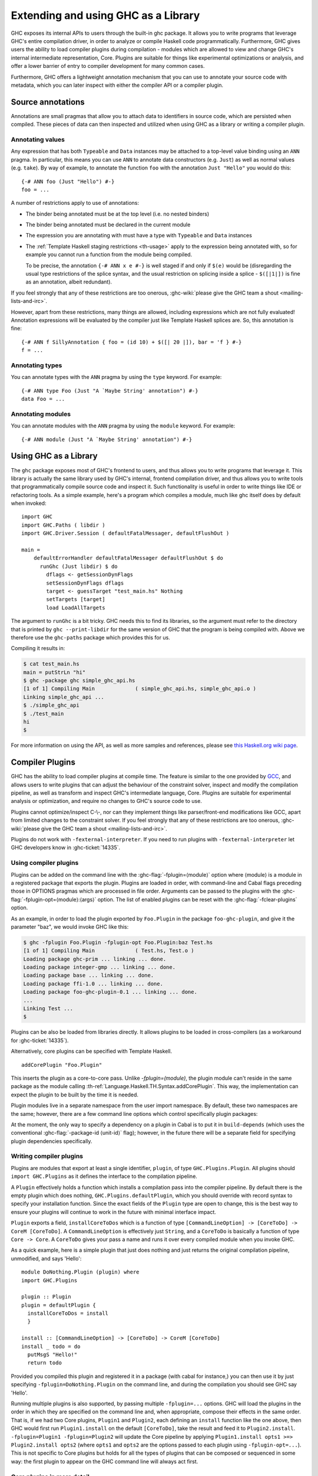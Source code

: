 .. _extending-ghc:

Extending and using GHC as a Library
====================================

GHC exposes its internal APIs to users through the built-in ghc package.
It allows you to write programs that leverage GHC's entire compilation
driver, in order to analyze or compile Haskell code programmatically.
Furthermore, GHC gives users the ability to load compiler plugins during
compilation - modules which are allowed to view and change GHC's
internal intermediate representation, Core. Plugins are suitable for
things like experimental optimizations or analysis, and offer a lower
barrier of entry to compiler development for many common cases.

Furthermore, GHC offers a lightweight annotation mechanism that you can
use to annotate your source code with metadata, which you can later
inspect with either the compiler API or a compiler plugin.

.. _annotation-pragmas:

Source annotations
------------------

Annotations are small pragmas that allow you to attach data to
identifiers in source code, which are persisted when compiled. These
pieces of data can then inspected and utilized when using GHC as a
library or writing a compiler plugin.

.. _ann-pragma:

Annotating values
~~~~~~~~~~~~~~~~~

.. index::
   single: ANN pragma
   single: pragma; ANN
   single: source annotations

Any expression that has both ``Typeable`` and ``Data`` instances may be
attached to a top-level value binding using an ``ANN`` pragma. In
particular, this means you can use ``ANN`` to annotate data constructors
(e.g. ``Just``) as well as normal values (e.g. ``take``). By way of
example, to annotate the function ``foo`` with the annotation
``Just "Hello"`` you would do this:

::

    {-# ANN foo (Just "Hello") #-}
    foo = ...

A number of restrictions apply to use of annotations:

-  The binder being annotated must be at the top level (i.e. no nested
   binders)

-  The binder being annotated must be declared in the current module

-  The expression you are annotating with must have a type with
   ``Typeable`` and ``Data`` instances

-  The :ref:`Template Haskell staging restrictions <th-usage>` apply to the
   expression being annotated with, so for example you cannot run a
   function from the module being compiled.

   To be precise, the annotation ``{-# ANN x e #-}`` is well staged if
   and only if ``$(e)`` would be (disregarding the usual type
   restrictions of the splice syntax, and the usual restriction on
   splicing inside a splice - ``$([|1|])`` is fine as an annotation,
   albeit redundant).

If you feel strongly that any of these restrictions are too onerous,
:ghc-wiki:`please give the GHC team a shout <mailing-lists-and-irc>`.

However, apart from these restrictions, many things are allowed,
including expressions which are not fully evaluated! Annotation
expressions will be evaluated by the compiler just like Template Haskell
splices are. So, this annotation is fine:

::

    {-# ANN f SillyAnnotation { foo = (id 10) + $([| 20 |]), bar = 'f } #-}
    f = ...

.. _typeann-pragma:

Annotating types
~~~~~~~~~~~~~~~~

.. index::
   single: ANN pragma; on types

You can annotate types with the ``ANN`` pragma by using the ``type``
keyword. For example:

::

    {-# ANN type Foo (Just "A `Maybe String' annotation") #-}
    data Foo = ...

.. _modann-pragma:

Annotating modules
~~~~~~~~~~~~~~~~~~

.. index::
   single: ANN pragma; on modules

You can annotate modules with the ``ANN`` pragma by using the ``module``
keyword. For example:

::

    {-# ANN module (Just "A `Maybe String' annotation") #-}

.. _ghc-as-a-library:

Using GHC as a Library
----------------------

The ``ghc`` package exposes most of GHC's frontend to users, and thus
allows you to write programs that leverage it. This library is actually
the same library used by GHC's internal, frontend compilation driver,
and thus allows you to write tools that programmatically compile source
code and inspect it. Such functionality is useful in order to write
things like IDE or refactoring tools. As a simple example, here's a
program which compiles a module, much like ghc itself does by default
when invoked:

::

    import GHC
    import GHC.Paths ( libdir )
    import GHC.Driver.Session ( defaultFatalMessager, defaultFlushOut )

    main =
        defaultErrorHandler defaultFatalMessager defaultFlushOut $ do
          runGhc (Just libdir) $ do
            dflags <- getSessionDynFlags
            setSessionDynFlags dflags
            target <- guessTarget "test_main.hs" Nothing
            setTargets [target]
            load LoadAllTargets

The argument to ``runGhc`` is a bit tricky. GHC needs this to find its
libraries, so the argument must refer to the directory that is printed
by ``ghc --print-libdir`` for the same version of GHC that the program
is being compiled with. Above we therefore use the ``ghc-paths`` package
which provides this for us.

Compiling it results in:

.. code-block:: none

    $ cat test_main.hs
    main = putStrLn "hi"
    $ ghc -package ghc simple_ghc_api.hs
    [1 of 1] Compiling Main             ( simple_ghc_api.hs, simple_ghc_api.o )
    Linking simple_ghc_api ...
    $ ./simple_ghc_api
    $ ./test_main
    hi
    $

For more information on using the API, as well as more samples and
references, please see `this Haskell.org wiki
page <https://haskell.org/haskellwiki/GHC/As_a_library>`__.

.. _compiler-plugins:

Compiler Plugins
----------------

GHC has the ability to load compiler plugins at compile time. The
feature is similar to the one provided by
`GCC <https://gcc.gnu.org/wiki/plugins>`__, and allows users to write
plugins that can adjust the behaviour of the constraint solver, inspect
and modify the compilation pipeline, as well as transform and inspect
GHC's intermediate language, Core. Plugins are suitable for experimental
analysis or optimization, and require no changes to GHC's source code to
use.

Plugins cannot optimize/inspect C-\\-, nor can they implement things like
parser/front-end modifications like GCC, apart from limited changes to
the constraint solver. If you feel strongly that any of these
restrictions are too onerous,
:ghc-wiki:`please give the GHC team a shout <mailing-lists-and-irc>`.

Plugins do not work with ``-fexternal-interpreter``. If you need to run plugins
with ``-fexternal-interpreter`` let GHC developers know in :ghc-ticket:`14335`.

.. _using-compiler-plugins:

Using compiler plugins
~~~~~~~~~~~~~~~~~~~~~~

Plugins can be added on the command line with the :ghc-flag:`-fplugin=⟨module⟩`
option where ⟨module⟩ is a module in a registered package that exports the
plugin. Plugins are loaded in order, with command-line and Cabal flags preceding
those in OPTIONS pragmas which are processed in file order. Arguments can be
passed to the plugins with the :ghc-flag:`-fplugin-opt=⟨module⟩:⟨args⟩`
option. The list of enabled plugins can be reset with the
:ghc-flag:`-fclear-plugins` option.

.. ghc-flag:: -fplugin=⟨module⟩
    :shortdesc: Load a plugin exported by a given module
    :type: dynamic
    :category: plugins

    Load the plugin in the given module. The module must be a member of a
    package registered in GHC's package database.

.. ghc-flag:: -fplugin-opt=⟨module⟩:⟨args⟩
    :shortdesc: Give arguments to a plugin module; module must be specified with
        :ghc-flag:`-fplugin=⟨module⟩`
    :type: dynamic
    :category: plugins

    Give arguments to a plugin module; module must be specified with
    :ghc-flag:`-fplugin=⟨module⟩`. The order of plugin pragmas matter but the
    order of arg pragmas does not. The same set of arguments go to all plugins
    from the same module.

    ::

      -- Two Echo plugins will both get args A and B.
      {-# OPTIONS -fplugin Echo -fplugin-opt Echo:A #-}
      {-# OPTIONS -fplugin Echo -fplugin-opt Echo:B #-}

      -- While order of the plugins matters, arg order does not.
      {-# OPTIONS -fplugin-opt Echo2:B #-}

      {-# OPTIONS -fplugin Echo1 #-}
      {-# OPTIONS -fplugin-opt Echo1:A #-}

      {-# OPTIONS -fplugin Echo2 #-}

    If you want to use the same plugin with different arguments then rexport the
    same plugin from different lightweight modules.

    ::

      -- Echo1 and Echo2 as lightweight modules re-exporting Echo.plugin.
      module Echo1 (plugin) where import Echo (plugin)
      module Echo2 (plugin) where import Echo (plugin)

      -- Echo1 gets arg A while Echo2 gets arg B.
      {-# OPTIONS -fplugin Echo1 -fplugin-opt Echo1:A #-}
      {-# OPTIONS -fplugin Echo2 -fplugin-opt Echo2:B #-}

.. ghc-flag:: -fplugin-trustworthy
    :shortdesc: Trust the used plugins and no longer mark the compiled module
        as unsafe
    :type: dynamic
    :category: plugins

    By default, when a module is compiled with plugins, it will be marked as
    unsafe. With this flag passed, all plugins are treated as trustworthy
    and the safety inference will no longer be affected.

.. ghc-flag:: -fclear-plugins
    :shortdesc: Clear the list of active plugins
    :type: dynamic
    :category: plugins

    Clear the list of plugins previously specified with
    :ghc-flag:`-fplugin <-fplugin=⟨module⟩>`. This is useful in GHCi where
    simply removing the :ghc-flag:`-fplugin <-fplugin=⟨module⟩>` options from
    the command line is not possible. Instead ``:set -fclear-plugins`` can be
    used.

As an example, in order to load the plugin exported by ``Foo.Plugin`` in
the package ``foo-ghc-plugin``, and give it the parameter "baz", we
would invoke GHC like this:

.. code-block:: none

    $ ghc -fplugin Foo.Plugin -fplugin-opt Foo.Plugin:baz Test.hs
    [1 of 1] Compiling Main             ( Test.hs, Test.o )
    Loading package ghc-prim ... linking ... done.
    Loading package integer-gmp ... linking ... done.
    Loading package base ... linking ... done.
    Loading package ffi-1.0 ... linking ... done.
    Loading package foo-ghc-plugin-0.1 ... linking ... done.
    ...
    Linking Test ...
    $


Plugins can be also be loaded from libraries directly. It allows plugins to be
loaded in cross-compilers (as a workaround for :ghc-ticket:`14335`).

.. ghc-flag:: -fplugin-library=⟨file-path⟩;⟨unit-id⟩;⟨module⟩;⟨args⟩
    :shortdesc: Load a pre-compiled static plugin from an external library
    :type: dynamic
    :category: plugins

    Arguments are specified in a list form, so a plugin specified to
    :ghc-flag:`-fplugin-library=⟨file-path⟩;⟨unit-id⟩;⟨module⟩;⟨args⟩` will look
    like ``'path/to/plugin;package-123;Plugin.Module;["Argument","List"]'``.

Alternatively, core plugins can be specified with Template Haskell.

::

   addCorePlugin "Foo.Plugin"

This inserts the plugin as a core-to-core pass. Unlike `-fplugin=(module)`,
the plugin module can't reside in the same package as the module calling
:th-ref:`Language.Haskell.TH.Syntax.addCorePlugin`. This way, the
implementation can expect the plugin to be built by the time
it is needed.

Plugin modules live in a separate namespace from
the user import namespace.  By default, these two namespaces are
the same; however, there are a few command line options which
control specifically plugin packages:

.. ghc-flag:: -plugin-package ⟨pkg⟩
    :shortdesc: Expose ⟨pkg⟩ for plugins
    :type: dynamic
    :category: plugins

    This option causes the installed package ⟨pkg⟩ to be exposed for plugins,
    such as :ghc-flag:`-fplugin=⟨module⟩`. The package ⟨pkg⟩ can be specified
    in full with its version number (e.g.  ``network-1.0``) or the version
    number can be omitted if there is only one version of the package
    installed. If there are multiple versions of ⟨pkg⟩ installed and
    :ghc-flag:`-hide-all-plugin-packages` was not specified, then all other
    versions will become hidden.  :ghc-flag:`-plugin-package ⟨pkg⟩` supports
    thinning and renaming described in :ref:`package-thinning-and-renaming`.

    Unlike :ghc-flag:`-package ⟨pkg⟩`, this option does NOT cause package ⟨pkg⟩
    to be linked into the resulting executable or shared object.

.. ghc-flag:: -plugin-package-id ⟨pkg-id⟩
    :shortdesc: Expose ⟨pkg-id⟩ for plugins
    :type: dynamic
    :category: plugins

    Exposes a package in the plugin namespace like :ghc-flag:`-plugin-package
    ⟨pkg⟩`, but the package is named by its installed package ID rather than by
    name.  This is a more robust way to name packages, and can be used to
    select packages that would otherwise be shadowed. Cabal passes
    :ghc-flag:`-plugin-package-id ⟨pkg-id⟩` flags to GHC.
    :ghc-flag:`-plugin-package-id ⟨pkg-id⟩` supports thinning and renaming
    described in :ref:`package-thinning-and-renaming`.

.. ghc-flag:: -hide-all-plugin-packages
    :shortdesc: Hide all packages for plugins by default
    :type: dynamic
    :category: plugins

    By default, all exposed packages in the normal, source import namespace are
    also available for plugins.  This causes those packages to be hidden by
    default.  If you use this flag, then any packages with plugins you require
    need to be explicitly exposed using :ghc-flag:`-plugin-package ⟨pkg⟩`
    options.

At the moment, the only way to specify a dependency on a plugin
in Cabal is to put it in ``build-depends`` (which uses the conventional
:ghc-flag:`-package-id ⟨unit-id⟩` flag); however, in the future there
will be a separate field for specifying plugin dependencies specifically.

.. _writing-compiler-plugins:

Writing compiler plugins
~~~~~~~~~~~~~~~~~~~~~~~~

Plugins are modules that export at least a single identifier,
``plugin``, of type ``GHC.Plugins.Plugin``. All plugins should
``import GHC.Plugins`` as it defines the interface to the compilation
pipeline.

A ``Plugin`` effectively holds a function which installs a compilation
pass into the compiler pipeline. By default there is the empty plugin
which does nothing, ``GHC.Plugins.defaultPlugin``, which you should
override with record syntax to specify your installation function. Since
the exact fields of the ``Plugin`` type are open to change, this is the
best way to ensure your plugins will continue to work in the future with
minimal interface impact.

``Plugin`` exports a field, ``installCoreToDos`` which is a function of
type ``[CommandLineOption] -> [CoreToDo] -> CoreM [CoreToDo]``. A
``CommandLineOption`` is effectively just ``String``, and a ``CoreToDo``
is basically a function of type ``Core -> Core``. A ``CoreToDo`` gives
your pass a name and runs it over every compiled module when you invoke
GHC.

As a quick example, here is a simple plugin that just does nothing and
just returns the original compilation pipeline, unmodified, and says
'Hello':

::

    module DoNothing.Plugin (plugin) where
    import GHC.Plugins

    plugin :: Plugin
    plugin = defaultPlugin {
      installCoreToDos = install
      }

    install :: [CommandLineOption] -> [CoreToDo] -> CoreM [CoreToDo]
    install _ todo = do
      putMsgS "Hello!"
      return todo

Provided you compiled this plugin and registered it in a package (with
cabal for instance,) you can then use it by just specifying
``-fplugin=DoNothing.Plugin`` on the command line, and during the
compilation you should see GHC say 'Hello'.

Running multiple plugins is also supported, by passing
multiple ``-fplugin=...`` options. GHC will load the plugins
in the order in which they are specified on the command line
and, when appropriate, compose their effects in the same
order. That is, if we had two Core plugins, ``Plugin1`` and
``Plugin2``, each defining an ``install`` function like
the one above, then GHC would first run ``Plugin1.install``
on the default ``[CoreToDo]``, take the result and feed it to
``Plugin2.install``. ``-fplugin=Plugin1 -fplugin=Plugin2``
will update the Core pipeline by applying
``Plugin1.install opts1 >=> Plugin2.install opts2`` (where
``opts1`` and ``opts2`` are the options passed to each plugin
using ``-fplugin-opt=...``). This is not specific to Core
plugins but holds for all the types of plugins that can be
composed or sequenced in some way: the first plugin to appear
on the GHC command line will always act first.

.. _core-plugins-in-more-detail:

Core plugins in more detail
~~~~~~~~~~~~~~~~~~~~~~~~~~~

``CoreToDo`` is effectively a data type that describes all the kinds of
optimization passes GHC does on Core. There are passes for
simplification, CSE, etc. There is a specific case for
plugins, ``CoreDoPluginPass :: String -> PluginPass -> CoreToDo`` which
should be what you always use when inserting your own pass into the
pipeline. The first parameter is the name of the plugin, and the second
is the pass you wish to insert.

``CoreM`` is a monad that all of the Core optimizations live and operate
inside of.

A plugin's installation function (``install`` in the above example)
takes a list of ``CoreToDo``\ s and returns a list of ``CoreToDo``.
Before GHC begins compiling modules, it enumerates all the needed
plugins you tell it to load, and runs all of their installation
functions, initially on a list of passes that GHC specifies itself.
After doing this for every plugin, the final list of passes is given to
the optimizer, and are run by simply going over the list in order.

You should be careful with your installation function, because the list
of passes you give back isn't questioned or double checked by GHC at the
time of this writing. An installation function like the following:

::

    install :: [CommandLineOption] -> [CoreToDo] -> CoreM [CoreToDo]
    install _ _ = return []

is certainly valid, but also certainly not what anyone really wants.

.. _manipulating-bindings:

Manipulating bindings
^^^^^^^^^^^^^^^^^^^^^

In the last section we saw that besides a name, a ``CoreDoPluginPass``
takes a pass of type ``PluginPass``. A ``PluginPass`` is a synonym for
``(ModGuts -> CoreM ModGuts)``. ``ModGuts`` is a type that represents
the one module being compiled by GHC at any given time.

A ``ModGuts`` holds all of the module's top level bindings which we can
examine. These bindings are of type ``CoreBind`` and effectively
represent the binding of a name to body of code. Top-level module
bindings are part of a ``ModGuts`` in the field ``mg_binds``.
Implementing a pass that manipulates the top level bindings merely needs
to iterate over this field, and return a new ``ModGuts`` with an updated
``mg_binds`` field. Because this is such a common case, there is a
function provided named ``bindsOnlyPass`` which lifts a function of type
``([CoreBind] -> CoreM [CoreBind])`` to type
``(ModGuts -> CoreM ModGuts)``.

Continuing with our example from the last section, we can write a simple
plugin that just prints out the name of all the non-recursive bindings
in a module it compiles:

::

    module SayNames.Plugin (plugin) where
    import GHC.Plugins

    plugin :: Plugin
    plugin = defaultPlugin {
      installCoreToDos = install
      }

    install :: [CommandLineOption] -> [CoreToDo] -> CoreM [CoreToDo]
    install _ todo = do
      return (CoreDoPluginPass "Say name" pass : todo)

    pass :: ModGuts -> CoreM ModGuts
    pass guts = do dflags <- getDynFlags
                   bindsOnlyPass (mapM (printBind dflags)) guts
      where printBind :: DynFlags -> CoreBind -> CoreM CoreBind
            printBind dflags bndr@(NonRec b _) = do
              putMsgS $ "Non-recursive binding named " ++ showSDoc dflags (ppr b)
              return bndr
            printBind _ bndr = return bndr

.. _getting-annotations:

Using Annotations
^^^^^^^^^^^^^^^^^

Previously we discussed annotation pragmas (:ref:`annotation-pragmas`),
which we mentioned could be used to give compiler plugins extra guidance
or information. Annotations for a module can be retrieved by a plugin,
but you must go through the modules ``ModGuts`` in order to get it.
Because annotations can be arbitrary instances of ``Data`` and
``Typeable``, you need to give a type annotation specifying the proper
type of data to retrieve from the interface file, and you need to make
sure the annotation type used by your users is the same one your plugin
uses. For this reason, we advise distributing annotations as part of the
package which also provides compiler plugins if possible.

To get the annotations of a single binder, you can use
``getAnnotations`` and specify the proper type. Here's an example that
will print out the name of any top-level non-recursive binding with the
``SomeAnn`` annotation:

::

    {-# LANGUAGE DeriveDataTypeable #-}
    module SayAnnNames.Plugin (plugin, SomeAnn(..)) where
    import GHC.Plugins
    import Control.Monad (unless)
    import Data.Data

    data SomeAnn = SomeAnn deriving Data

    plugin :: Plugin
    plugin = defaultPlugin {
      installCoreToDos = install
      }

    install :: [CommandLineOption] -> [CoreToDo] -> CoreM [CoreToDo]
    install _ todo = do
      return (CoreDoPluginPass "Say name" pass : todo)

    pass :: ModGuts -> CoreM ModGuts
    pass g = do
              dflags <- getDynFlags
              mapM_ (printAnn dflags g) (mg_binds g) >> return g
      where printAnn :: DynFlags -> ModGuts -> CoreBind -> CoreM CoreBind
            printAnn dflags guts bndr@(NonRec b _) = do
              anns <- annotationsOn guts b :: CoreM [SomeAnn]
              unless (null anns) $ putMsgS $ "Annotated binding found: " ++  showSDoc dflags (ppr b)
              return bndr
            printAnn _ _ bndr = return bndr

    annotationsOn :: Data a => ModGuts -> CoreBndr -> CoreM [a]
    annotationsOn guts bndr = do
      (_, anns) <- getAnnotations deserializeWithData guts
      return $ lookupWithDefaultUFM_Directly anns [] (varUnique bndr)

Please see the GHC API documentation for more about how to use internal
APIs, etc.

.. _typechecker-plugins:

Typechecker plugins
~~~~~~~~~~~~~~~~~~~

In addition to Core plugins, GHC has experimental support for
typechecker plugins, which allow the behaviour of the constraint solver
to be modified. For example, they make it possible to interface the
compiler to an SMT solver, in order to support a richer theory of
type-level arithmetic expressions than the theory built into GHC (see
:ref:`typelit-tyfuns`).

The ``Plugin`` type has a field ``tcPlugin`` of type
``[CommandLineOption] -> Maybe TcPlugin``, where the ``TcPlugin`` type
is defined thus:

::

    data TcPlugin = forall s . TcPlugin
      { tcPluginInit    :: TcPluginM s
      , tcPluginSolve   :: s -> TcPluginSolver
      , tcPluginRewrite :: s -> UniqFM TyCon TcPluginRewriter
      , tcPluginStop    :: s -> TcPluginM ()
      }

    type TcPluginSolver = EvBindsVar -> [Ct] -> [Ct] -> [Ct] -> TcPluginM TcPluginSolveResult

    type TcPluginRewriter = RewriteEnv -> [Ct] -> [Type] -> TcPluginM TcPluginRewriteResult

  data TcPluginSolveResult
    = TcPluginSolveResult
        { tcPluginInsolubleCts :: [Ct]
        , tcPluginSolvedCts    :: [(EvTerm, Ct)]
        , tcPluginNewCts       :: [Ct]
        }

    data TcPluginRewriteResult
      = TcPluginNoRewrite
      | TcPluginRewriteTo
          { tcPluginRewriteTo    :: Reduction
          , tcRewriterNewWanteds :: [Ct]
          }

(The details of this representation are subject to change as we gain
more experience writing typechecker plugins. It should not be assumed to
be stable between GHC releases.)

The basic idea is as follows:

-  When type checking a module, GHC calls ``tcPluginInit`` once before
   constraint solving starts. This allows the plugin to look things up
   in the context, initialise mutable state or open a connection to an
   external process (e.g. an external SMT solver). The plugin can return
   a result of any type it likes, and the result will be passed to the
   other fields of the ``TcPlugin`` record.

-  During constraint solving, GHC repeatedly calls ``tcPluginSolve``.
   This function is provided with the current set of constraints, and
   should return a ``TcPluginSolveResult`` that indicates whether a
   contradiction was found or progress was made. If the plugin solver
   makes progress, GHC will re-start the constraint solving pipeline,
   looping until a fixed point is reached.

-  When rewriting type family applications, GHC calls ``tcPluginRewriter``.
   The plugin supplies a collection of type families which it is interested
   in rewriting. For each of those, the rewriter is provided with the
   the arguments to that type family, as well as the current collection of
   Given constraints. The plugin can then specify a rewriting for this
   type family application, if desired.

-  Finally, GHC calls ``tcPluginStop`` after constraint solving is
   finished, allowing the plugin to dispose of any resources it has
   allocated (e.g. terminating the SMT solver process).

Plugin code runs in the ``TcPluginM`` monad, which provides a restricted
interface to GHC API functionality that is relevant for typechecker
plugins, including ``IO`` and reading the environment. If you need
functionality that is not exposed in the ``TcPluginM`` module, you can
use ``unsafeTcPluginTcM :: TcM a -> TcPluginM a``, but are encouraged to
contact the GHC team to suggest additions to the interface. Note that
``TcPluginM`` can perform arbitrary IO via
``tcPluginIO :: IO a -> TcPluginM a``, although some care must be taken
with side effects (particularly in ``tcPluginSolve``). In general, it is
up to the plugin author to make sure that any IO they do is safe.

.. _constraint-solving-with-plugins:

Constraint solving with plugins
^^^^^^^^^^^^^^^^^^^^^^^^^^^^^^^

The key component of a typechecker plugin is a function of type
``TcPluginSolver``, like this:

::

    solve :: EvBindsVar -> [Ct] -> [Ct] -> TcPluginM TcPluginSolveResult
    solve binds givens wanteds = ...

This function will be invoked in two different ways:

1. after simplification of Given constraints, where the plugin gets the
   opportunity to rewrite givens,

2. after GHC has attempted to solve Wanted constraints.

The two ways can be distinguished by checking the Wanted constraints: in the
first case (and the first case only), the plugin will be passed an empty list
of Wanted constraints.

The plugin can then respond with:

* solved constraints, which will be removed from the inert set,

* new constraints, which will be added to the work list,

* insoluble constraints, which will be reported as errors.

The plugin must respond with constraints of the same flavour,
i.e. in (1) it should return only Givens, and for (2) it should return only
Wanteds; all other constraints will be ignored.

If the plugin cannot make any progress, it should return
``TcPluginSolveResult [] [] []``. Otherwise, if there were any new constraints,
the main constraint solver will be re-invoked to simplify them, then the
plugin will be invoked again. The plugin is responsible for making sure
that this process eventually terminates.

Plugins are provided with all available constraints (including
equalities and typeclass constraints), but it is easy for them to
discard those that are not relevant to their domain, because they need
return only those constraints for which they have made progress (either
by solving or contradicting them).

Constraints that have been solved by the plugin must be provided with
evidence in the form of an ``EvTerm`` of the type of the constraint.
This evidence is ignored for Given constraints, which GHC
"solves" simply by discarding them; typically this is used when they are
uninformative (e.g. reflexive equations). For Wanted constraints, the
evidence will form part of the Core term that is generated after
typechecking, and can be checked by ``-dcore-lint``. It is possible for
the plugin to create equality axioms for use in evidence terms, but GHC
does not check their consistency, and inconsistent axiom sets may lead
to segfaults or other runtime misbehaviour.

Evidence is required also when creating new Given constraints, which are
usually implied by old ones. It is not uncommon that the evidence of a new
Given constraint contains a removed constraint: the new one has replaced the
removed one.

.. _type-family-rewriting-with-plugins:

Type family rewriting with plugins
^^^^^^^^^^^^^^^^^^^^^^^^^^^^^^^^^^

Typechecker plugins can also directly rewrite type family applications,
by supplying the ``tcPluginRewrite`` field of the ``TcPlugin`` record.

::

    tcPluginRewrite :: s -> UniqFM TyCon TcPluginRewriter

That is, the plugin registers a map, from a type family's ``TyCon`` to its
associated rewriting function: ::

    type TcPluginRewriter = [Ct] -> [Type] -> TcPluginM TcPluginRewriteResult

This rewriting function is supplied with the Given constraints from the current
context, and the type family arguments.
Note that the type family application is guaranteed to be exactly saturated.
This function should then return a possible rewriting of the type family
application, by means of the following datatype: ::

    data TcPluginRewriteResult
      = TcPluginNoRewrite
      | TcPluginRewriteTo
          { tcPluginRewriteTo    :: Reduction
          , tcRewriterNewWanteds :: [Ct]
          }

That is, the rewriter can specify a rewriting of the type family application --
in which case it can also emit new Wanted constraints -- or it can do nothing.

To specify a rewriting, the plugin must provide a ``Reduction``, which is
defined as follows: ::

    data Reduction = Reduction Coercion !Type

That is, on top of specifying what type the type-family application rewrites to,
the plugin must also supply a coercion which witnesses this rewriting: ::

  co :: F orig_arg_1 ... orig_arg_n ~ rewritten_ty

Note in particular that the LHS type of the coercion should be the original
type-family application, while its RHS type is the type that the plugin wants
to rewrite the type-family application to.

.. _source-plugins:

Source plugins
~~~~~~~~~~~~~~

In addition to core and type checker plugins, you can install plugins that can
access different representations of the source code. The main purpose of these
plugins is to make it easier to implement development tools.

There are several different access points that you can use for defining plugins
that access the representations. All these fields receive the list of
``CommandLineOption`` strings that are passed to the compiler using the
:ghc-flag:`-fplugin-opt=⟨module⟩:⟨args⟩` flags.

::

    plugin :: Plugin
    plugin = defaultPlugin {
        parsedResultAction = parsed
      , typeCheckResultAction = typechecked
      , spliceRunAction = spliceRun
      , interfaceLoadAction = interfaceLoad
      , renamedResultAction = renamed
      }

Parsed representation
^^^^^^^^^^^^^^^^^^^^^

When you want to define a plugin that uses the syntax tree of the source code,
you would like to override the ``parsedResultAction`` field. This access point
enables you to get access to information about the lexical tokens and comments
in the source code as well as the original syntax tree of the compiled module.

::

    parsed :: [CommandLineOption] -> ModSummary
                -> ParsedResult -> Hsc ParsedResult

The ``ModSummary`` contains useful
meta-information about the compiled module. The ``ParsedResult`` contains a
``HsParsedModule``, which contains the lexical and syntactical information we
mentioned before. The result that you return will change the result of the
parsing. If you don't want to change the result, just return the
``ParsedResult`` that you received as the argument.

If the parser encounters any errors that prevent an AST from being constructed,
the plugin will not be run, but other kinds of errors, as well as warnings,
will be given to the plugin via the ``PsMessages`` value of the
``ParsedResult``. This allows you to modify, remove, and add warnings or errors
before they are displayed to the user, although in most cases, you will likely
want to return the messages unmodified. The parsing pass will fail if the
``Messages PsError`` collection inside the return ``ParsedResult`` is not empty
after all parsing plugins have been run.

Type checked representation
^^^^^^^^^^^^^^^^^^^^^^^^^^^

When you want to define a plugin that needs semantic information about the
source code, use the ``typeCheckResultAction`` field. For example, if your
plugin have to decide if two names are referencing the same definition or it has
to check the type of a function it is using semantic information. In this case
you need to access the renamed or type checked version of the syntax tree with
``typeCheckResultAction`` or ``renamedResultAction``.

::

    typechecked :: [CommandLineOption] -> ModSummary -> TcGblEnv -> TcM TcGblEnv
    renamed :: [CommandLineOption] -> TcGblEnv -> HsGroup GhcRn -> TcM (TcGblEnv, HsGroup GhcRn)

By overriding the ``renamedResultAction`` field we can modify each ``HsGroup``
after it has been renamed. A source file is separated into groups depending on
the location of template haskell splices so the contents of these groups may
not be intuitive. In order to save the entire renamed AST for inspection
at the end of typechecking you can set ``renamedResultAction`` to ``keepRenamedSource``
which is provided by the ``Plugins`` module.
This is important because some parts of the renamed
syntax tree (for example, imports) are not found in the typechecked one.



Evaluated code
^^^^^^^^^^^^^^

When the compiler type checks the source code, :ref:`template-haskell` Splices
and :ref:`th-quasiquotation` will be replaced by the syntax tree fragments
generated from them. However for tools that operate on the source code the
code generator is usually more interesting than the generated code. For this
reason we included ``spliceRunAction``. This field is invoked on each expression
before they are evaluated. The input is type checked, so semantic information is
available for these syntax tree fragments. If you return a different expression
you can change the code that is generated.


::

    spliceRun :: [CommandLineOption] -> LHsExpr GhcTc -> TcM (LHsExpr GhcTc)


However take care that the generated definitions are still in the input of
``typeCheckResultAction``. If your don't take care to filter the typechecked
input, the behavior of your tool might be inconsistent.

Interface files
^^^^^^^^^^^^^^^

Sometimes when you are writing a tool, knowing the source code is not enough,
you also have to know details about the modules that you import. In this case we
suggest using the ``interfaceLoadAction``. This will be called each time when
the code of an already compiled module is loaded. It will be invoked for modules
from installed packages and even modules that are installed with GHC. It will
NOT be invoked with your own modules.

::

    interfaceLoad :: forall lcl . [CommandLineOption] -> ModIface
                                    -> IfM lcl ModIface

In the ``ModIface`` datatype you can find lots of useful information, including
the exported definitions and type class instances.

The ``ModIface`` datatype also contains facilities for extending it with extra
data, stored in a ``Map`` of serialised fields, indexed by field names and using
GHC's internal ``Binary`` class. The interface to work with these fields is:

::

    readIfaceField :: Binary a => FieldName -> ModIface -> IO (Maybe a)
    writeIfaceField :: Binary a => FieldName -> a -> ModIface -> IO ModIface
    deleteIfaceField :: FieldName -> ModIface -> ModIface

The ``FieldName`` is open-ended, but typically it should contain the producing
package name, along with the actual field name. Then, the version number can either
be attached to the serialised data for that field, or in cases where multiple versions
of a field could exist in the same interface file, included in the field name.

Depending on if the field version advances with the package version, or independently,
the version can be attached to either the package name or the field name. Examples of
each case:

::

    package/field
    ghc-n.n.n/core
    package/field-n

To read an interface file from an external tool without linking to GHC, the format
is described at `Extensible Interface Files <https://gitlab.haskell.org/ghc/ghc/wikis/Extensible-Interface-Files>`_.

Source plugin example
^^^^^^^^^^^^^^^^^^^^^

In this example, we inspect all available details of the compiled source code.
We don't change any of the representation, but write out the details to the
standard output. The pretty printed representation of the parsed, renamed and
type checked syntax tree will be in the output as well as the evaluated splices
and quasi quotes. The name of the interfaces that are loaded will also be
displayed.

::

    module SourcePlugin where

    import Control.Monad.IO.Class
    import GHC.Driver.Session (getDynFlags)
    import GHC.Driver.Plugins
    import GHC.Plugins
    import GHC.Tc.Types
    import Language.Haskell.Syntax.Extension
    import GHC.Hs.Decls
    import GHC.Hs.Expr
    import GHC.Hs.ImpExp
    import GHC.Types.Avail
    import GHC.Utils.Outputable
    import GHC.Hs.Doc
    import GHC

    plugin :: Plugin
    plugin = defaultPlugin
      { parsedResultAction = parsedPlugin
      , renamedResultAction = renamedAction
      , typeCheckResultAction = typecheckPlugin
      , spliceRunAction = metaPlugin
      , interfaceLoadAction = interfaceLoadPlugin
      }

    parsedPlugin :: [CommandLineOption] -> ModSummary
                 -> ParsedResult -> Hsc ParsedResult
    parsedPlugin _ _ parsed@(ParsedResult pm msgs)
         = do dflags <- getDynFlags
              liftIO $ putStrLn $ "parsePlugin: \n" ++ (showSDoc dflags $ ppr $ hpm_module pm)
              liftIO $ putStrLn $ "parsePlugin warnings: \n" ++ (showSDoc dflags $ ppr $ psWarnings msgs)
              liftIO $ putStrLn $ "parsePlugin errors: \n" ++ (showSDoc dflags $ ppr $ psErrors msgs)
              return parsed

    renamedAction :: [CommandLineOption] -> TcGblEnv -> HsGroup GhcRn -> TcM (TcGblEnv, HsGroup GhcRn)
    renamedAction _ tc gr = do
      dflags <- getDynFlags
      liftIO $ putStrLn $ "typeCheckPlugin (rn): " ++ (showSDoc dflags $ ppr gr)
      return (tc, gr)

    typecheckPlugin :: [CommandLineOption] -> ModSummary -> TcGblEnv -> TcM TcGblEnv
    typecheckPlugin _ _ tc
      = do dflags <- getDynFlags
           liftIO $ putStrLn $ "typeCheckPlugin (rn): \n" ++ (showSDoc dflags $ ppr $ tcg_rn_decls tc)
           liftIO $ putStrLn $ "typeCheckPlugin (tc): \n" ++ (showSDoc dflags $ ppr $ tcg_binds tc)
           return tc

    metaPlugin :: [CommandLineOption] -> LHsExpr GhcTc -> TcM (LHsExpr GhcTc)
    metaPlugin _ meta
      = do dflags <- getDynFlags
           liftIO $ putStrLn $ "meta: " ++ (showSDoc dflags $ ppr meta)
           return meta

    interfaceLoadPlugin :: [CommandLineOption] -> ModIface -> IfM lcl ModIface
    interfaceLoadPlugin _ iface
      = do dflags <- getDynFlags
           liftIO $ putStrLn $ "interface loaded: " ++ (showSDoc dflags $ ppr $ mi_module iface)
           return iface

When you compile a simple module that contains Template Haskell splice

::

    {-# OPTIONS_GHC -fplugin SourcePlugin #-}
    {-# LANGUAGE TemplateHaskell #-}
    module A where

    a = ()

    $(return [])

with the compiler flags ``-fplugin SourcePlugin`` it will give the following
output:

.. code-block:: none

    parsePlugin:
    module A where
    a = ()
    $(return [])
    parsePlugin warnings:

    parsePlugin errors:

    typeCheckPlugin (rn): a = ()
    interface loaded: Language.Haskell.TH.Lib.Internal
    meta: return []
    typeCheckPlugin (rn):
    typeCheckPlugin (rn):
    Nothing
    typeCheckPlugin (tc):
    {$trModule = Module (TrNameS "main"#) (TrNameS "A"#), a = ()}

.. _hole-fit-plugins:

Hole fit plugins
~~~~~~~~~~~~~~~~

Hole-fit plugins are plugins that are called when a typed-hole error message is
being generated, and allows you to access information about the typed-hole at
compile time, and allows you to customize valid hole fit suggestions.

Using hole-fit plugins, you can extend the behavior of valid hole fit
suggestions to use e.g. Hoogle or other external tools to find and/or synthesize
valid hole fits, with the same information about the typed-hole that GHC uses.

There are two access points are bundled together for defining hole fit plugins,
namely a candidate plugin and a fit plugin, for modifying the candidates to be
checked and fits respectively.


::

    type CandPlugin = TypedHole -> [HoleFitCandidate] -> TcM [HoleFitCandidate]

    type FitPlugin =  TypedHole -> [HoleFit] -> TcM [HoleFit]

    data HoleFitPlugin = HoleFitPlugin
      { candPlugin :: CandPlugin
         -- ^ A plugin for modifying hole fit candidates before they're checked
      , fitPlugin :: FitPlugin
         -- ^ A plugin for modifying valid hole fits after they've been found.
      }

Where ``TypedHole`` contains all the information about the hole available to GHC
at error generation.

::

    data TypedHole = TyH { tyHRelevantCts :: Cts
                          -- ^ Any relevant Cts to the hole
                        , tyHImplics :: [Implication]
                          -- ^ The nested implications of the hole with the
                          --   innermost implication first.
                        , tyHCt :: Maybe Ct
                          -- ^ The hole constraint itself, if available.
                        }

``HoleFitPlugins`` are then defined as follows

::

    plugin :: Plugin
    plugin = defaultPlugin {
        holeFitPlugin = (fmap . fmap) fromPureHFPlugin hfPlugin
      }


    hfPlugin :: [CommandLineOption] -> Maybe HoleFitPlugin


Where ``fromPureHFPlugin :: HoleFitPlugin -> HoleFitPluginR`` is a convenience
function provided in the ``GHC.Tc.Errors.Hole`` module, for defining plugins that do
not require internal state.


Stateful hole fit plugins
^^^^^^^^^^^^^^^^^^^^^^^^^


``HoleFitPlugins`` are wrapped in a ``HoleFitPluginR``, which provides a
``TcRef`` for the plugin to use to track internal state, and to facilitate
communication between the candidate and fit plugin.

::

    -- | HoleFitPluginR adds a TcRef to hole fit plugins so that plugins can
    -- track internal state. Note the existential quantification, ensuring that
    -- the state cannot be modified from outside the plugin.
    data HoleFitPluginR = forall s. HoleFitPluginR
      { hfPluginInit :: TcM (TcRef s)
        -- ^ Initializes the TcRef to be passed to the plugin
      , hfPluginRun :: TcRef s -> HoleFitPlugin
        -- ^ The function defining the plugin itself
      , hfPluginStop :: TcRef s -> TcM ()
        -- ^ Cleanup of state, guaranteed to be called even on error
      }

The plugin is then defined as by providing a value for the ``holeFitPlugin``
field, a function that takes the ``CommandLineOption`` strings that are passed
to the compiler using the :ghc-flag:`-fplugin-opt=⟨module⟩:⟨args⟩` flags and returns a
``HoleFitPluginR``. This function can be used to pass the ``CommandLineOption``
strings along to the candidate and fit plugins respectively.



Hole fit plugin example
^^^^^^^^^^^^^^^^^^^^^^^

The following plugins allows users to limit the search for valid hole fits to
certain modules, to sort the hole fits by where they originated (in ascending or
descending order), as well as allowing users to put a limit on how much time is
spent on searching for valid hole fits, after which new searches are aborted.

::

    {-# LANGUAGE TypeApplications, RecordWildCards #-}
    module HolePlugin where

    import GHC.Plugins hiding ((<>))

    import GHC.Tc.Errors.Hole

    import Data.List (stripPrefix, sortOn)

    import GHC.Tc.Types

    import GHC.Tc.Utils.Monad

    import Data.Time (UTCTime, NominalDiffTime)
    import qualified Data.Time as Time

    import Text.Read


    data HolePluginState = HPS { timeAlloted :: Maybe NominalDiffTime
                              , elapsedTime :: NominalDiffTime
                              , timeCurStarted :: UTCTime }

    bumpElapsed :: NominalDiffTime -> HolePluginState -> HolePluginState
    bumpElapsed ad (HPS a e t) = HPS a (e + ad) t

    setAlloted :: Maybe NominalDiffTime -> HolePluginState -> HolePluginState
    setAlloted a (HPS _ e t) = HPS a e t

    setCurStarted :: UTCTime -> HolePluginState -> HolePluginState
    setCurStarted nt (HPS a e _) = HPS a e nt

    hpStartState :: HolePluginState
    hpStartState = HPS Nothing zero undefined
      where zero = fromInteger @NominalDiffTime 0

    initPlugin :: [CommandLineOption] -> TcM (TcRef HolePluginState)
    initPlugin [msecs] = newTcRef $ hpStartState { timeAlloted = alloted }
      where
        errMsg = "Invalid amount of milliseconds given to plugin: " <> show msecs
        alloted = case readMaybe @Integer msecs of
          Just millisecs -> Just $ fromInteger @NominalDiffTime millisecs / 1000
          _ -> error errMsg
    initPlugin _ = newTcRef hpStartState

    fromModule :: HoleFitCandidate -> [String]
    fromModule (GreHFCand gre) =
      map (moduleNameString . importSpecModule) $ gre_imp gre
    fromModule _ = []

    toHoleFitCommand :: TypedHole -> String -> Maybe String
    toHoleFitCommand TyH{tyHCt = Just (CHoleCan _ h)} str
        = stripPrefix ("_" <> str) $ occNameString $ holeOcc h
    toHoleFitCommand _ _ = Nothing

    -- | This candidate plugin filters the candidates by module,
    -- using the name of the hole as module to search in
    modFilterTimeoutP :: [CommandLineOption] -> TcRef HolePluginState -> CandPlugin
    modFilterTimeoutP _ ref hole cands = do
      curTime <- liftIO Time.getCurrentTime
      HPS {..} <- readTcRef ref
      updTcRef ref (setCurStarted curTime)
      return $ case timeAlloted of
        -- If we're out of time we remove all the candidates. Then nothing is checked.
        Just sofar | elapsedTime > sofar -> []
        _ -> case toHoleFitCommand hole "only_" of

              Just modName -> filter (inScopeVia modName) cands
              _ -> cands
      where inScopeVia modNameStr cand@(GreHFCand _) =
              elem (toModName modNameStr) $ fromModule cand
            inScopeVia _ _ = False
            toModName = replace '_' '.'
            replace :: Eq a => a -> a -> [a] -> [a]
            replace _ _ [] = []
            replace a b (x:xs) = (if x == a then b else x):replace a b xs

    modSortP :: [CommandLineOption] -> TcRef HolePluginState -> FitPlugin
    modSortP _ ref hole hfs = do
      curTime <- liftIO Time.getCurrentTime
      HPS {..} <- readTcRef ref
      updTcRef ref $ bumpElapsed (Time.diffUTCTime curTime timeCurStarted)
      return $ case timeAlloted of
        -- If we're out of time, remove any candidates, so nothing is checked.
        Just sofar | elapsedTime > sofar -> [RawHoleFit $ text msg]
        _ -> case toHoleFitCommand hole "sort_by_mod" of
                -- If only_ is on, the fits will all be from the same module.
                Just ('_':'d':'e':'s':'c':_) -> reverse hfs
                Just _ -> orderByModule hfs
                _ ->  hfs
      where orderByModule :: [HoleFit] -> [HoleFit]
            orderByModule = sortOn (fmap fromModule . mbHFCand)
            mbHFCand :: HoleFit -> Maybe HoleFitCandidate
            mbHFCand HoleFit {hfCand = c} = Just c
            mbHFCand _ = Nothing
            msg = hang (text "Error: The time ran out, and the search was aborted for this hole.")
                   7 $ text "Try again with a longer timeout."

    plugin :: Plugin
    plugin = defaultPlugin { holeFitPlugin = holeFitP, pluginRecompile = purePlugin}

    holeFitP :: [CommandLineOption] -> Maybe HoleFitPluginR
    holeFitP opts = Just (HoleFitPluginR initP pluginDef stopP)
      where initP = initPlugin opts
            stopP = const $ return ()
            pluginDef ref = HoleFitPlugin { candPlugin = modFilterTimeoutP opts ref
                                          , fitPlugin  = modSortP opts ref }

When you then compile a module containing the following

::

    {-# OPTIONS -fplugin=HolePlugin
                -fplugin-opt=HolePlugin:600
                -funclutter-valid-hole-fits #-}
    module Main where

    import Prelude hiding (head, last)

    import Data.List (head, last)


    f, g, h, i, j :: [Int] -> Int
    f = _too_long
    j = _
    i = _sort_by_mod_desc
    g = _only_Data_List
    h = _only_Prelude

    main :: IO ()
    main = return ()


The output is as follows:

.. code-block:: none

    Main.hs:12:5: error:
        • Found hole: _too_long :: [Int] -> Int
          Or perhaps ‘_too_long’ is mis-spelled, or not in scope
        • In the expression: _too_long
          In an equation for ‘f’: f = _too_long
        • Relevant bindings include
            f :: [Int] -> Int (bound at Main.hs:12:1)
          Valid hole fits include
            Error: The time ran out, and the search was aborted for this hole.
                   Try again with a longer timeout.
      |
    12 | f = _too_long
      |     ^^^^^^^^^

    Main.hs:13:5: error:
        • Found hole: _ :: [Int] -> Int
        • In the expression: _
          In an equation for ‘j’: j = _
        • Relevant bindings include
            j :: [Int] -> Int (bound at Main.hs:13:1)
          Valid hole fits include
            j :: [Int] -> Int
            f :: [Int] -> Int
            g :: [Int] -> Int
            h :: [Int] -> Int
            i :: [Int] -> Int
            head :: forall a. [a] -> a
            (Some hole fits suppressed; use -fmax-valid-hole-fits=N or -fno-max-valid-hole-fits)
      |
    13 | j = _
      |     ^

    Main.hs:14:5: error:
        • Found hole: _sort_by_mod_desc :: [Int] -> Int
          Or perhaps ‘_sort_by_mod_desc’ is mis-spelled, or not in scope
        • In the expression: _sort_by_mod_desc
          In an equation for ‘i’: i = _sort_by_mod_desc
        • Relevant bindings include
            i :: [Int] -> Int (bound at Main.hs:14:1)
          Valid hole fits include
            sum :: forall (t :: * -> *) a. (Foldable t, Num a) => t a -> a
            product :: forall (t :: * -> *) a. (Foldable t, Num a) => t a -> a
            minimum :: forall (t :: * -> *) a. (Foldable t, Ord a) => t a -> a
            maximum :: forall (t :: * -> *) a. (Foldable t, Ord a) => t a -> a
            length :: forall (t :: * -> *) a. Foldable t => t a -> Int
            last :: forall a. [a] -> a
            (Some hole fits suppressed; use -fmax-valid-hole-fits=N or -fno-max-valid-hole-fits)
      |
    14 | i = _sort_by_mod_desc
      |     ^^^^^^^^^^^^^^^^^

    Main.hs:15:5: error:
        • Found hole: _only_Data_List :: [Int] -> Int
          Or perhaps ‘_only_Data_List’ is mis-spelled, or not in scope
        • In the expression: _only_Data_List
          In an equation for ‘g’: g = _only_Data_List
        • Relevant bindings include
            g :: [Int] -> Int (bound at Main.hs:15:1)
          Valid hole fits include
            head :: forall a. [a] -> a
            last :: forall a. [a] -> a
      |
    15 | g = _only_Data_List
      |     ^^^^^^^^^^^^^^^

    Main.hs:16:5: error:
        • Found hole: _only_Prelude :: [Int] -> Int
          Or perhaps ‘_only_Prelude’ is mis-spelled, or not in scope
        • In the expression: _only_Prelude
          In an equation for ‘h’: h = _only_Prelude
        • Relevant bindings include
            h :: [Int] -> Int (bound at Main.hs:16:1)
          Valid hole fits include
            length :: forall (t :: * -> *) a. Foldable t => t a -> Int
            maximum :: forall (t :: * -> *) a. (Foldable t, Ord a) => t a -> a
            minimum :: forall (t :: * -> *) a. (Foldable t, Ord a) => t a -> a
            product :: forall (t :: * -> *) a. (Foldable t, Num a) => t a -> a
            sum :: forall (t :: * -> *) a. (Foldable t, Num a) => t a -> a
      |
    16 | h = _only_Prelude
      |     ^^^^^^^^^^^^^


.. _defaulting-plugins:

Defaulting plugins
~~~~~~~~~~~~~~~~~~

Defaulting plugins are called when ambiguous variables might otherwise cause
errors, in the same way as the built-in defaulting mechanism.

A defaulting plugin can propose potential ways to fill an ambiguous variable
according to whatever criteria you would like. GHC will verify that those
proposals will not lead to type errors in a context that you declare.

Defaulting plugins have a single access point in the `GHC.Tc.Types` module

::

    -- | A collection of candidate default types for a type variable.
    data DefaultingProposal
      = DefaultingProposal
        { deProposalTyVar :: TcTyVar
          -- ^ The type variable to default.
        , deProposalCandidates :: [Type]
          -- ^ Candidate types to default the type variable to.
        , deProposalCts :: [Ct]
          -- ^ The constraints against which defaults are checked.
        }

    type DefaultingPluginResult = [DefaultingProposal]
    type FillDefaulting = WantedConstraints -> TcPluginM DefaultingPluginResult

    -- | A plugin for controlling defaulting.
    data DefaultingPlugin = forall s. DefaultingPlugin
      { dePluginInit :: TcPluginM s
        -- ^ Initialize plugin, when entering type-checker.
      , dePluginRun :: s -> FillDefaulting
        -- ^ Default some types
      , dePluginStop :: s -> TcPluginM ()
       -- ^ Clean up after the plugin, when exiting the type-checker.
      }

The plugin has type ``WantedConstraints -> [DefaultingProposal]``.

* It is given the currently unsolved constraints.
* It returns a list of independent "defaulting proposals".
* Each proposal of type ``DefaultingProposal`` specifies:
  * ``deProposals``: specifies a list,
    in priority order, of sets of type variable assignments
  * ``deProposalCts :: [Ct]`` gives a set of constraints (always a
    subset of the incoming ``WantedConstraints``) to use as a
    criterion for acceptance

After calling the plugin, GHC executes each ``DefaultingProposal`` in
turn.  To "execute" a proposal, GHC tries each of the proposed type
assignments in ``deProposals`` in turn:

* It assigns the proposed types to the type variables, and then tries to
  solve ``deProposalCts``
* If those constraints are completely solved by the assignment, GHC
  accepts the assignment and moves on to the next ``DefaultingProposal``
* If not, GHC tries the next assignment in ``deProposals``.

The plugin can assume that the incoming constraints are fully
"zonked" (see :ghc-wiki:`the Wiki page on zonking <zonking>`).

The most robust ``deProposalCts`` to provide is the list of all wanted
constraints that mention the variable you are defaulting. If you leave
out a constraint, the default may be accepted, and then potentially
result in a type checker error if it is incompatible with one of the
constraints you left out. This can be a useful way of forcing a
default and reporting errors to the user.

There is an example of defaulting lifted types in the GHC test suite. In the
`testsuite/tests/plugins/` directory see `defaulting-plugin/` for the
implementation, `test-defaulting-plugin.hs` for an example of when defaulting
happens, and `test-defaulting-plugin-fail.hs` for an example of when defaults
don't fit and aren't applied.

.. _plugin_recompilation:

Controlling Recompilation
~~~~~~~~~~~~~~~~~~~~~~~~~

By default, modules compiled with plugins are always recompiled even if the source file is
unchanged. This most conservative option is taken due to the ability of plugins
to perform arbitrary IO actions. In order to control the recompilation behaviour
you can modify the ``pluginRecompile`` field in ``Plugin``. ::

    plugin :: Plugin
    plugin = defaultPlugin {
      installCoreToDos = install,
      pluginRecompile = purePlugin
      }

By inspecting the example ``plugin`` defined above, we can see that it is pure. This
means that if the two modules have the same fingerprint then the plugin
will always return the same result. Declaring a plugin as pure means that
the plugin will never cause a module to be recompiled.

In general, the ``pluginRecompile`` field has the following type::

    pluginRecompile :: [CommandLineOption] -> IO PluginRecompile

The ``PluginRecompile`` data type is an enumeration determining how the plugin
should affect recompilation. ::

    data PluginRecompile = ForceRecompile | NoForceRecompile | MaybeRecompile Fingerprint

A plugin which declares itself impure using ``ForceRecompile`` will always
trigger a recompilation of the current module. ``NoForceRecompile`` is used
for "pure" plugins which don't need to be rerun unless a module would ordinarily
be recompiled. ``MaybeRecompile`` computes a ``Fingerprint`` and if this ``Fingerprint``
is different to a previously computed ``Fingerprint`` for the plugin, then
we recompile the module.

As such, ``purePlugin`` is defined as a function which always returns ``NoForceRecompile``. ::

  purePlugin :: [CommandLineOption] -> IO PluginRecompile
  purePlugin _ = return NoForceRecompile

Users can use the same functions that GHC uses internally to compute fingerprints.
The `GHC.Fingerprint
<https://hackage.haskell.org/package/base-4.10.1.0/docs/GHC-Fingerprint.html>`_ module provides useful functions for constructing fingerprints. For example, combining
together ``fingerprintFingerprints`` and ``fingerprintString`` provides an easy to
to naively fingerprint the arguments to a plugin. ::

    pluginFlagRecompile :: [CommandLineOption] -> IO PluginRecompile
    pluginFlagRecompile =
      return . MaybeRecompile . fingerprintFingerprints . map fingerprintString . sort

``defaultPlugin`` defines ``pluginRecompile`` to be ``impurePlugin`` which
is the most conservative and backwards compatible option. ::

    impurePlugin :: [CommandLineOption] -> IO PluginRecompile
    impurePlugin _ = return ForceRecompile

.. _frontend_plugins:

Frontend plugins
~~~~~~~~~~~~~~~~

A frontend plugin allows you to add new major modes to GHC.  You may prefer
this over a traditional program which calls the GHC API, as GHC manages a lot
of parsing flags and administrative nonsense which can be difficult to
manage manually.  To load a frontend plugin exported by ``Foo.FrontendPlugin``,
we just invoke GHC with the :ghc-flag:`--frontend ⟨module⟩` flag as follows:

.. code-block:: none

    $ ghc --frontend Foo.FrontendPlugin ...other options...

Frontend plugins, like compiler plugins, are exported by registered plugins.
However, unlike compiler modules, frontend plugins are modules that export
at least a single identifier ``frontendPlugin`` of type
``GHC.Plugins.FrontendPlugin``.

``FrontendPlugin`` exports a field ``frontend``, which is a function
``[String] -> [(String, Maybe Phase)] -> Ghc ()``.  The first argument
is a list of extra flags passed to the frontend with ``-ffrontend-opt``;
the second argument is the list of arguments, usually source files
and module names to be compiled (the ``Phase`` indicates if an ``-x``
flag was set), and a frontend simply executes some operation in the
``Ghc`` monad (which, among other things, has a ``Session``).

As a quick example, here is a frontend plugin that prints the arguments that
were passed to it, and then exits.

::

    module DoNothing.FrontendPlugin (frontendPlugin) where
    import GHC.Plugins

    frontendPlugin :: FrontendPlugin
    frontendPlugin = defaultFrontendPlugin {
      frontend = doNothing
      }

    doNothing :: [String] -> [(String, Maybe Phase)] -> Ghc ()
    doNothing flags args = do
        liftIO $ print flags
        liftIO $ print args

Provided you have compiled this plugin and registered it in a package,
you can just use it by specifying ``--frontend DoNothing.FrontendPlugin``
on the command line to GHC.

.. _dynflags_plugins:

DynFlags plugins
~~~~~~~~~~~~~~~~

A DynFlags plugin allows you to modify the ``DynFlags`` that GHC
is going to use when processing a given (set of) file(s).
``DynFlags`` is a record containing all sorts of configuration
and command line data, from verbosity level to the integer library
to use, including compiler hooks, plugins and pretty-printing options.
DynFlags plugins allow plugin authors to update any of those values
before GHC starts doing any actual work, effectively meaning that
the updates specified by the plugin will be taken into account and
influence GHC's behaviour.

One of the motivating examples was the ability to register
compiler hooks from a plugin. For example, one might want to modify
the way Template Haskell code is executed. This is achievable by
updating the ``hooks`` field of the ``DynFlags`` type, recording
our custom "meta hook" in the right place. A simple application of
this idea can be seen below:

::

    module DynFlagsPlugin (plugin) where

    import BasicTypes
    import GHC.Plugins
    import GHC.Hs.Expr
    import Language.Haskell.Syntax.Extension
    import GHC.Hs.Lit
    import Hooks
    import GHC.Tc.Utils.Monad

    plugin :: Plugin
    plugin = driverPlugin { driverPlugin = hooksP }

    hooksP :: [CommandLineOption] -> HscEnv -> IO HscEnv
    hooksP opts hsc_env = do
        let hooks'   = (hsc_hooks hsc_env)
                        { runMetaHook = Just (fakeRunMeta opts) }
            hsc_env' = hsc_env { hsc_hooks = hooks' }
        return hsc_env'

    -- This meta hook doesn't actually care running code in splices,
    -- it just replaces any expression splice with the "0"
    -- integer literal, and errors out on all other types of
    -- meta requests.
    fakeRunMeta :: [CommandLineOption] -> MetaHook TcM
    fakeRunMeta opts (MetaE r) _ = do
      liftIO . putStrLn $ "Options = " ++ show opts
      pure $ r zero

      where zero :: LHsExpr GhcPs
            zero = L noSrcSpan $ HsLit NoExtField $
              HsInt NoExtField (mkIntegralLit (0 :: Int))

    fakeRunMeta _ _ _ = error "fakeRunMeta: unimplemented"

This simple plugin takes over the execution of Template Haskell code,
replacing any expression splice it encounters by ``0`` (at type
``Int``), and errors out on any other type of splice.

Therefore, if we run GHC against the following code using the plugin
from above:

::

    {-# OPTIONS -fplugin=DynFlagsPlugin #-}
    {-# LANGUAGE TemplateHaskell #-}
    module Main where

    main :: IO ()
    main = print $( [|1|] )

This will not actually evaluate ``[|1|]``, but instead replace it
with the ``0 :: Int`` literal.

Just like the other types of plugins, you can write ``DynFlags`` plugins
that can take and make use of some options that you can then specify
using the ``-fplugin-opt`` flag. In the ``DynFlagsPlugin`` code from
above, the said options would be available in the ``opts`` argument of
``hooksP``.

Finally, since those ``DynFlags`` updates happen after the plugins are loaded,
you cannot from a ``DynFlags`` plugin register other plugins by just adding them
to the ``plugins`` field of ``DynFlags``. In order to achieve this, you would
have to load them yourself and store the result into the ``cachedPlugins``
field of ``DynFlags``.


Referring to back ends
----------------------

In versions of GHC numbered up to and including 9.4, a back end is
referred to by name: type ``Backend``, from module
``GHC.Driver.Backend``, is a simple enumeration type. In versions of GHC
numbered 9.6 and higher, ``Backend`` is an abstract type. The module
specifies predicates and functions associated with a back end.

This change in representation requires changes in client code.

Client code that only names back ends
~~~~~~~~~~~~~~~~~~~~~~~~~~~~~~~~~~~~~

Suppose your client uses ``Backend`` only to mention back ends by name.
That is, it never discriminates between back ends in a ``case``
expression, function definition, or equality comparison. Then the
simplest way for you to migrate your code is to replace each value
constructor from version 9.4 with the corresponding value from 9.6:

+-----------------+------------------------+
| Old value       | New value              |
+=================+========================+
| ``NCG``         | ``ncgBackend``         |
+-----------------+------------------------+
| ``LLVM``        | ``llvmBackend``        |
+-----------------+------------------------+
| ``ViaC``        | ``viaCBackend``        |
+-----------------+------------------------+
| ``Interpreter`` | ``interpreterBackend`` |
+-----------------+------------------------+
| ``NoBackend``   | ``noBackend``          |
+-----------------+------------------------+

Client code that discriminates among back ends
~~~~~~~~~~~~~~~~~~~~~~~~~~~~~~~~~~~~~~~~~~~~~~

Suppose your code makes decisions based on the value of an expression of
type ``Backend``. Then the simplest way for you to migrate your
decision-making code depends on the code’s form.

-  If your decision-making is driven by an equality or inequality
   predicate, an equivalent predicate may already be defined in module
   ``GHC.Driver.Backend``. For example, if your client wants to be
   sure that optimization levels above ``-O0`` are permitted, it might
   have originally compared ``backend /= Interpreter``. But now there is
   a predicate for that: it is
   ``not (backendForcesOptimization0 backend)``.

   If the predicate you want is not already defined, you will have to
   fall back on the more general strategy defined below.

-  If your decision-making is still driven by a predicate, but the
   implementation of the predicate inspects the form of ``Backend``, you
   may still be in luck. For example, if your client needs to know
   whether the ``Backend`` wishes to write files to disk, it can query
   ``backendWritesFiles backend``. In version 9.4, this predicate holds
   for the NCG, LLVM, and Via-C back ends, but not for the interpreter
   or for ``NoBackend``.

-  In the general case, for any function definition, case expression, or
   equality test that discriminates among back ends, you can use the
   general migration strategy described below.

General migration strategy for client code
~~~~~~~~~~~~~~~~~~~~~~~~~~~~~~~~~~~~~~~~~~

From version 9.6 onward, each back end may be
queried for its name:

::

   backendName :: Backend -> BackendName

The ``BackendName`` type must be imported from module ``GHC.Driver.Backend.Internal``.
It is defined to look the same as the old
``Backend`` type:

::

   data BackendName
      = NCG
      | LLVM
      | ViaC
      | Interpreter
      | NoBackend

This type is also an instance of the ``Eq`` and ``Show`` classes.


If your existing code discriminates among existing back ends using a
``case`` expression, you need to apply ``backendName`` to the scrutinee.

::

   case backend dflags of  -- code using the 9.4 interface
     NCG -> ...
     LLVM -> ...
     ...

can become

::

   case backendName $ backend dflags of  -- code using the 9.6 interface
     NCG -> ...
     LLVM -> ...
     ...

Only the scrutinee changes, not the pattern matches. And if your pattern
matches were complete before, they are still complete.
